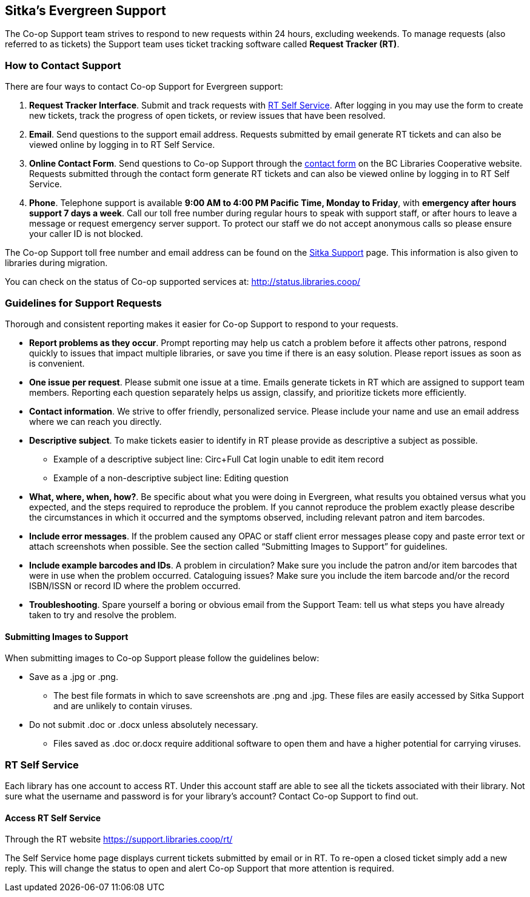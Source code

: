 Sitka's Evergreen Support
-------------------------

The Co-op Support team strives to respond to new requests within 24 hours, excluding weekends. To manage requests (also referred to as tickets) the Support team uses ticket tracking software called *Request Tracker (RT)*.

How to Contact Support
~~~~~~~~~~~~~~~~~~~~~~

There are four ways to contact Co-op Support for Evergreen support:

. *Request Tracker Interface*. Submit and track requests with xref:_rt_self_service[RT Self Service]. After 
logging in you may use the form to create new tickets, track the progress of open tickets, or 
review issues that have been resolved.

. *Email*. Send questions to the support email address. Requests submitted by email generate RT tickets and can also be viewed online by logging in to RT Self Service.

. *Online Contact Form*. Send questions to Co-op Support through the 
https://bc.libraries.coop/support/[contact form] on the BC Libraries Cooperative website. Requests 
submitted through the contact form generate RT tickets and can also be viewed online by logging in to 
RT Self Service.

. *Phone*. Telephone support is available *9:00 AM to 4:00 PM Pacific Time, Monday to Friday*, with *emergency after hours support 7 days a week*. Call our toll free number during regular hours to speak with support staff, or after hours to leave a message or request emergency server support. To protect our staff we do not accept anonymous calls so please ensure your caller ID is not blocked.

The Co-op Support toll free number and email address can be found on the 
https://bc.libraries.coop/support/sitka/[Sitka Support] page. This information is also given to libraries 
during migration.

You can check on the status of Co-op supported services at: http://status.libraries.coop/

[[support-guidelines]]
Guidelines for Support Requests
~~~~~~~~~~~~~~~~~~~~~~~~~~~~~~~

Thorough and consistent reporting makes it easier for Co-op Support to respond to your requests.

* *Report problems as they occur*. Prompt reporting may help us catch a problem before it affects other patrons, respond quickly to issues that impact multiple libraries, or save you time if there is an easy solution. Please report issues as soon as is convenient.

* *One issue per request*. Please submit one issue at a time. Emails generate tickets in RT which are assigned to support team members. Reporting each question separately helps us assign, classify, and prioritize tickets more efficiently.

* *Contact information*. We strive to offer friendly, personalized service. Please include your name and use an email address where we can reach you directly.

* *Descriptive subject*. To make tickets easier to identify in RT please provide as descriptive a subject as possible.
** Example of a descriptive subject line: Circ+Full Cat login unable to edit item record
** Example of a non-descriptive subject line: Editing question

* *What, where, when, how?*. Be specific about what you were doing in Evergreen, what results you obtained versus what you expected, and the steps required to reproduce the problem. If you cannot reproduce the problem exactly please describe the circumstances in which it occurred and the symptoms observed, including relevant patron and item barcodes.

* *Include error messages*. If the problem caused any OPAC or staff client error messages please copy and paste error text or attach screenshots when possible. See the section called “Submitting Images to Support” for guidelines.

* *Include example barcodes and IDs*. A problem in circulation? Make sure you include the patron and/or item barcodes that were in use when the problem occurred. Cataloguing issues? Make sure you include the item barcode and/or the record ISBN/ISSN or record ID where the problem occurred.

* *Troubleshooting*. Spare yourself a boring or obvious email from the Support Team: tell us what steps you have already taken to try and resolve the problem.

Submitting Images to Support
^^^^^^^^^^^^^^^^^^^^^^^^^^^^
When submitting images to Co-op Support please follow the guidelines below:

* Save as a .jpg or .png.
** The best file formats in which to save screenshots are .png and .jpg. These files are easily accessed by Sitka Support and are unlikely to contain viruses.
* Do not submit .doc or .docx unless absolutely necessary.
** Files saved as .doc or.docx require additional software to open them and have a higher potential for carrying viruses.

RT Self Service
~~~~~~~~~~~~~~~
Each library has one account to access RT. Under this account staff are able to see all the tickets associated with their library. Not sure what the username and password is for your library's account? Contact Co-op Support to find out.

Access RT Self Service
^^^^^^^^^^^^^^^^^^^^^^

Through the RT website https://support.libraries.coop/rt/

The Self Service home page displays current tickets submitted by email or in RT. To re-open a closed ticket simply add a new reply. This will change the status to open and alert Co-op Support that more attention is required.
